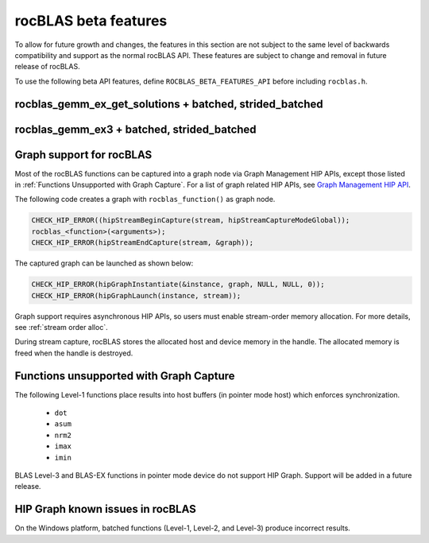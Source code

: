 .. meta::
  :description: rocBLAS documentation and API reference library
  :keywords: rocBLAS, ROCm, API, Linear Algebra, documentation

.. _beta-features:

********************************************************************
rocBLAS beta features
********************************************************************

To allow for future growth and changes, the features in this section are not subject to the same
level of backwards compatibility and support as the normal rocBLAS API. These features are subject
to change and removal in future release of rocBLAS.

To use the following beta API features, define ``ROCBLAS_BETA_FEATURES_API`` before including ``rocblas.h``.

rocblas_gemm_ex_get_solutions + batched, strided_batched
=========================================================

.. doxygenfunction:: rocblas_gemm_ex_get_solutions
.. doxygenfunction:: rocblas_gemm_ex_get_solutions_by_type
.. doxygenfunction:: rocblas_gemm_batched_ex_get_solutions
.. doxygenfunction:: rocblas_gemm_batched_ex_get_solutions_by_type
.. doxygenfunction:: rocblas_gemm_strided_batched_ex_get_solutions

rocblas_gemm_ex3 + batched, strided_batched
=========================================================

.. doxygenfunction:: rocblas_gemm_ex3
.. doxygenfunction:: rocblas_gemm_batched_ex3
.. doxygenfunction:: rocblas_gemm_strided_batched_ex3

Graph support for rocBLAS
=========================================================

Most of the rocBLAS functions can be captured into a graph node via Graph Management HIP APIs,
except those listed in :ref:`Functions Unsupported with Graph Capture`.
For a list of graph related HIP APIs, see
`Graph Management HIP API <https://rocm.docs.amd.com/projects/HIP/en/latest/doxygen/html/group___graph.html#graph-management>`_.

The following code creates a graph with ``rocblas_function()`` as graph node.

.. code-block:: c++

      CHECK_HIP_ERROR((hipStreamBeginCapture(stream, hipStreamCaptureModeGlobal));
      rocblas_<function>(<arguments>);
      CHECK_HIP_ERROR(hipStreamEndCapture(stream, &graph));

The captured graph can be launched as shown below:

.. code-block:: c++

      CHECK_HIP_ERROR(hipGraphInstantiate(&instance, graph, NULL, NULL, 0));
      CHECK_HIP_ERROR(hipGraphLaunch(instance, stream));

Graph support requires asynchronous HIP APIs, so users must enable stream-order memory allocation.
For more details, see :ref:`stream order alloc`.

During stream capture, rocBLAS stores the allocated host and device memory in the handle.
The allocated memory is freed when the handle is destroyed.

.. _Functions Unsupported with Graph Capture:

Functions unsupported with Graph Capture
=========================================================

The following Level-1 functions place results into host buffers (in pointer mode host) which enforces synchronization.

   *  ``dot``
   *  ``asum``
   *  ``nrm2``
   *  ``imax``
   *  ``imin``

BLAS Level-3 and BLAS-EX functions in pointer mode device do not support HIP Graph. Support will be added in a future release.

HIP Graph known issues in rocBLAS
=========================================================

On the Windows platform, batched functions (Level-1, Level-2, and Level-3) produce incorrect results.


